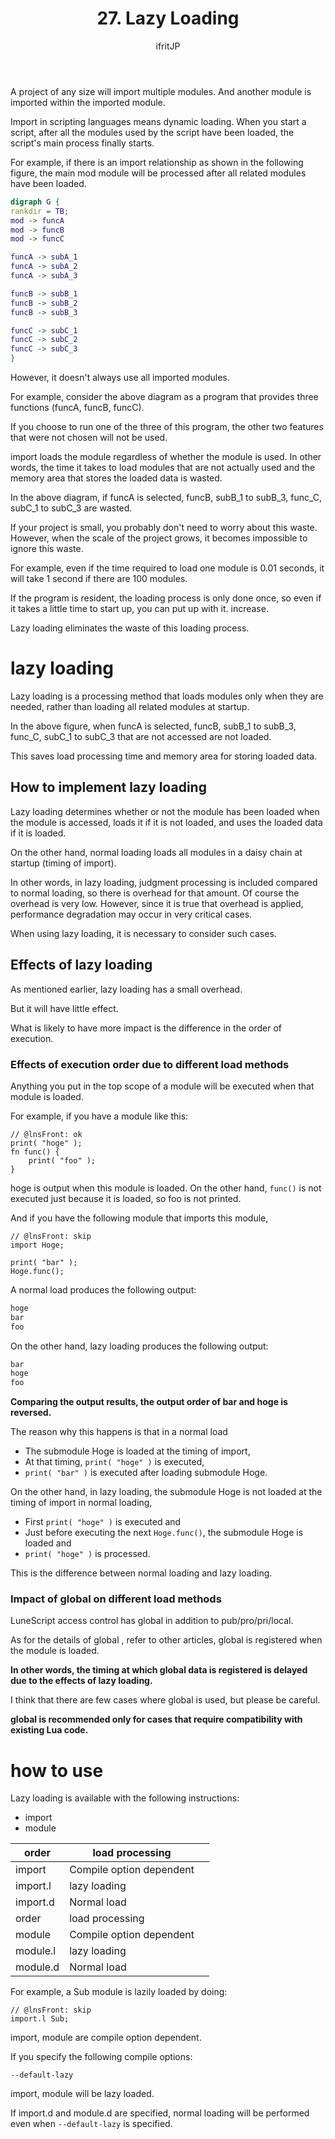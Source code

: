 #+TITLE: 27. Lazy Loading
# -*- coding:utf-8 -*-
#+AUTHOR: ifritJP
#+STARTUP: nofold
#+OPTIONS: ^:{}
#+HTML_HEAD: <link rel="stylesheet" type="text/css" href="org-mode-document.css" />

A project of any size will import multiple modules. And another module is imported within the imported module.

Import in scripting languages means dynamic loading. When you start a script, after all the modules used by the script have been loaded, the script's main process finally starts.

For example, if there is an import relationship as shown in the following figure, the main mod module will be processed after all related modules have been loaded.
#+BEGIN_SRC dot :file lazy.svg :cache yes :results silent
digraph G {
rankdir = TB;
mod -> funcA
mod -> funcB
mod -> funcC

funcA -> subA_1
funcA -> subA_2
funcA -> subA_3

funcB -> subB_1
funcB -> subB_2
funcB -> subB_3

funcC -> subC_1
funcC -> subC_2
funcC -> subC_3
}
#+END_SRC


[[../lazy.svg]]

However, it doesn't always use all imported modules.

For example, consider the above diagram as a program that provides three functions (funcA, funcB, funcC).

If you choose to run one of the three of this program, the other two features that were not chosen will not be used.

import loads the module regardless of whether the module is used. In other words, the time it takes to load modules that are not actually used and the memory area that stores the loaded data is wasted.

In the above diagram, if funcA is selected, funcB, subB_1 to subB_3, func_C, subC_1 to subC_3 are wasted.

If your project is small, you probably don't need to worry about this waste. However, when the scale of the project grows, it becomes impossible to ignore this waste.

For example, even if the time required to load one module is 0.01 seconds, it will take 1 second if there are 100 modules.

If the program is resident, the loading process is only done once, so even if it takes a little time to start up, you can put up with it. increase.

Lazy loading eliminates the waste of this loading process.


* lazy loading

Lazy loading is a processing method that loads modules only when they are needed, rather than loading all related modules at startup.

In the above figure, when funcA is selected, funcB, subB_1 to subB_3, func_C, subC_1 to subC_3 that are not accessed are not loaded.

This saves load processing time and memory area for storing loaded data.


** How to implement lazy loading

Lazy loading determines whether or not the module has been loaded when the module is accessed, loads it if it is not loaded, and uses the loaded data if it is loaded.

On the other hand, normal loading loads all modules in a daisy chain at startup (timing of import).

In other words, in lazy loading, judgment processing is included compared to normal loading, so there is overhead for that amount. Of course the overhead is very low. However, since it is true that overhead is applied, performance degradation may occur in very critical cases.

When using lazy loading, it is necessary to consider such cases.


** Effects of lazy loading

As mentioned earlier, lazy loading has a small overhead.

But it will have little effect.

What is likely to have more impact is the difference in the order of execution.


*** Effects of execution order due to different load methods

Anything you put in the top scope of a module will be executed when that module is loaded.

For example, if you have a module like this:
#+BEGIN_SRC lns
// @lnsFront: ok
print( "hoge" );
fn func() {
    print( "foo" );
}
#+END_SRC


hoge is output when this module is loaded. On the other hand, =func()= is not executed just because it is loaded, so foo is not printed.

And if you have the following module that imports this module,
#+BEGIN_SRC lns
// @lnsFront: skip
import Hoge;

print( "bar" );
Hoge.func();
#+END_SRC


A normal load produces the following output:
#+BEGIN_SRC txt
hoge
bar
foo
#+END_SRC


On the other hand, lazy loading produces the following output:
#+BEGIN_SRC txt
bar
hoge
foo
#+END_SRC


*Comparing the output results, the output order of bar and hoge is reversed.*

The reason why this happens is that in a normal load
- The submodule Hoge is loaded at the timing of import,
- At that timing, =print( "hoge" )= is executed,
- =print( "bar" )= is executed after loading submodule Hoge.
On the other hand, in lazy loading, the submodule Hoge is not loaded at the timing of import in normal loading,
- First =print( "hoge" )= is executed and
- Just before executing the next =Hoge.func()=, the submodule Hoge is loaded and
- =print( "hoge" )= is processed.
This is the difference between normal loading and lazy loading.


*** Impact of global on different load methods

LuneScript access control has global in addition to pub/pro/pri/local.

As for the details of global , refer to other articles, global is registered when the module is loaded.

*In other words, the timing at which global data is registered is delayed due to the effects of lazy loading.*

I think that there are few cases where global is used, but please be careful.

*global is recommended only for cases that require compatibility with existing Lua code.*


* how to use

Lazy loading is available with the following instructions:
- import
- module
|-|-|
| order | load processing | 
|-+-|
| import | Compile option dependent | 
| import.l | lazy loading | 
| import.d | Normal load | 
|-|-|
| order | load processing | 
|-+-|
| module | Compile option dependent | 
| module.l | lazy loading | 
| module.d | Normal load | 

For example, a Sub module is lazily loaded by doing:
#+BEGIN_SRC lns
// @lnsFront: skip
import.l Sub;
#+END_SRC


import, module are compile option dependent.

If you specify the following compile options:
: --default-lazy


import, module will be lazy loaded.

If import.d and module.d are specified, normal loading will be performed even when =--default-lazy= is specified.

